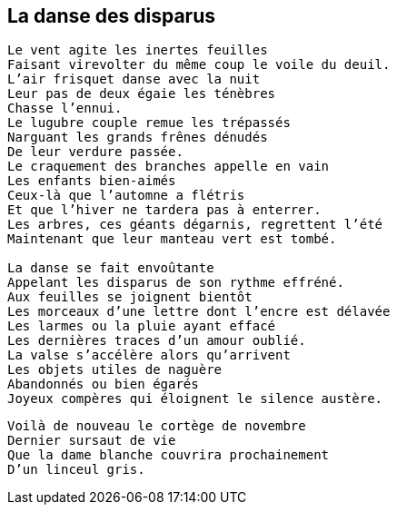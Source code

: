 == La danse des disparus

[verse]
____
Le vent agite les inertes feuilles
Faisant virevolter du même coup le voile du deuil.
L'air frisquet danse avec la nuit
Leur pas de deux égaie les ténèbres
Chasse l'ennui.
Le lugubre couple remue les trépassés
Narguant les grands frênes dénudés
De leur verdure passée.
Le craquement des branches appelle en vain
Les enfants bien-aimés
Ceux-là que l'automne a flétris
Et que l'hiver ne tardera pas à enterrer.
Les arbres, ces géants dégarnis, regrettent l'été
Maintenant que leur manteau vert est tombé.

La danse se fait envoûtante
Appelant les disparus de son rythme effréné.
Aux feuilles se joignent bientôt
Les morceaux d'une lettre dont l'encre est délavée
Les larmes ou la pluie ayant effacé
Les dernières traces d'un amour oublié.
La valse s'accélère alors qu'arrivent
Les objets utiles de naguère
Abandonnés ou bien égarés
Joyeux compères qui éloignent le silence austère.
____
<<<
[verse]
____
Voilà de nouveau le cortège de novembre
Dernier sursaut de vie
Que la dame blanche couvrira prochainement
D'un linceul gris.
____
